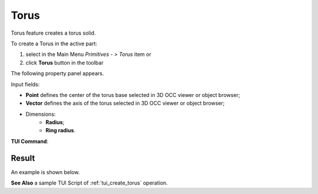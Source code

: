 .. |Torus_button.icon|    image:: images/Torus_button.png

Torus
=====

Torus feature creates a torus solid.

To create a Torus in the active part:

#. select in the Main Menu *Primitives - > Torus* item  or
#. click |Torus_button.icon| **Torus** button in the toolbar

The following property panel appears.

.. image:: images/Torus.png
  :align: center

.. centered::
   Torus

Input fields:

- **Point** defines the center of the torus base selected in 3D OCC  viewer or object browser; 
- **Vector** defines the axis of the torus selected in 3D OCC  viewer or object browser;
- Dimensions:      
   - **Radius**;
   - **Ring radius**.
  
**TUI Command**:

.. py:function:: model.addTorus(Part_doc, Point, Axis, Radius1, Radius2)

    :param part: The current part object.
    :param object: Vertex.
    :param object: Axis.
    :param real: Radius 1.
    :param real: Radius 2.
    :return: Result object.

Result
""""""

An example is shown below.

.. image:: images/Torus_res.png
	   :align: center
		   
.. centered::
   Torus created  

**See Also** a sample TUI Script of :ref:`tui_create_torus` operation.
  
